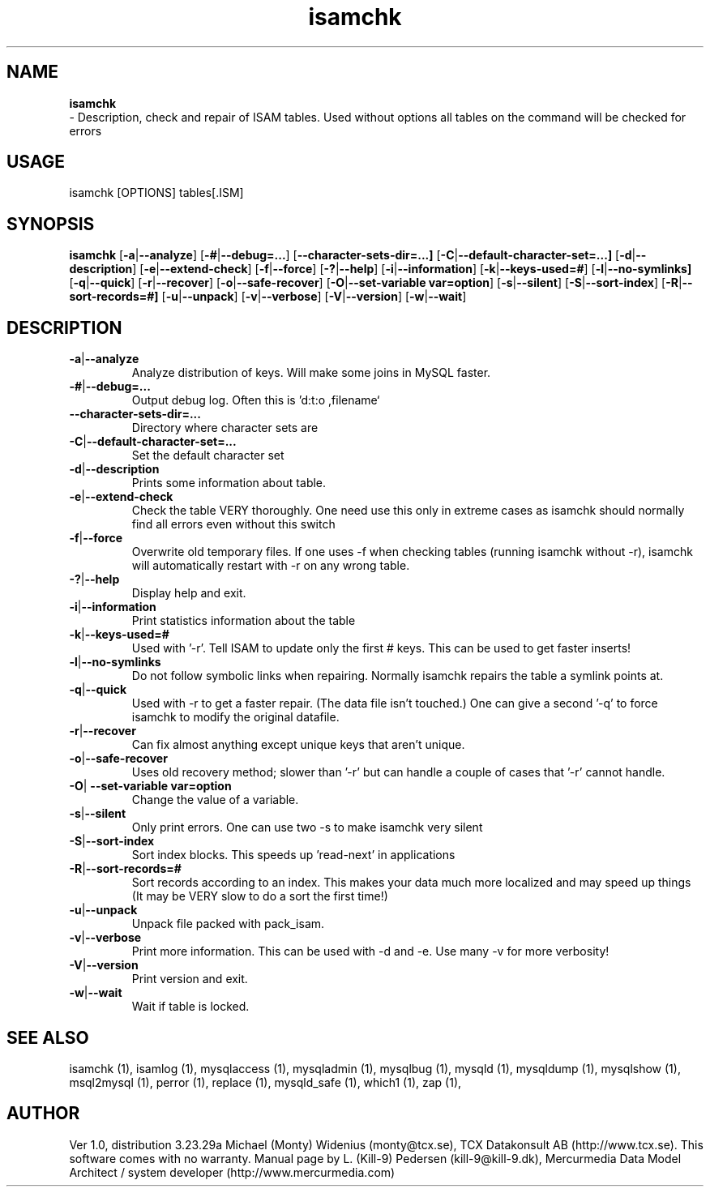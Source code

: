 .TH isamchk 1 "19 December 2000" "MySQL 3.23" "MySQL database"
.SH NAME
.BR isamchk
 \- Description, check and repair of ISAM tables.
Used without options all tables on the command will be checked for errors
.SH USAGE
isamchk [OPTIONS] tables[.ISM]
.SH SYNOPSIS
.B isamchk
.RB [  \-a | \-\-analyze ]
.RB [  \-# | \-\-debug=...  ]
.RB [  \-\-character\-sets\-dir=...]
.RB [  \-C | \-\-default\-character\-set=...]
.RB [  \-d | \-\-description  ]
.RB [  \-e | \-\-extend\-check  ]
.RB [  \-f | \-\-force  ]      
.RB [  \-? | \-\-help       ]   
.RB [  \-i | \-\-information  ]
.RB [  \-k | \-\-keys\-used=#   ]
.RB [  \-l | \-\-no\-symlinks]   
.RB [  \-q | \-\-quick      ]  
.RB [  \-r | \-\-recover       ]
.RB [  \-o | \-\-safe\-recover  ]
.RB [  \-O | "\-\-set\-variable var=option"]
.RB [  \-s | \-\-silent ]      
.RB [  \-S | \-\-sort\-index    ]
.RB [  \-R | \-\-sort\-records=#]
.RB [  \-u | \-\-unpack       ]
.RB [  \-v | \-\-verbose  ]    
.RB [  \-V | \-\-version ]    
.RB [  \-w | \-\-wait ]         
.SH DESCRIPTION
.TP
.BR  \-a | \-\-analyze
Analyze distribution of keys. Will make some joins in
MySQL faster.
.TP 
.BR  \-# | \-\-debug=...
Output debug log. Often this is 'd:t:o ,filename`
.TP 
.BR \-\-character\-sets\-dir=...
Directory where character sets are
.TP 
.BR  \-C | \-\-default\-character\-set=...
Set the default character set
.TP 
.BR    \-d | \-\-description
Prints some information about table.
.TP 
.BR    \-e | \-\-extend\-check
Check the table VERY thoroughly.  One need use this
only in extreme cases as isamchk should normally find
all errors even without this switch
.TP 
.BR    \-f | \-\-force
Overwrite old temporary files.
If one uses \-f when checking tables (running isamchk
without \-r), isamchk will automatically restart with
\-r on any wrong table.
.TP 
.BR    \-? | \-\-help
Display help and exit.
.TP 
.BR    \-i | \-\-information
Print statistics information about the table
.TP 
.BR    \-k | \-\-keys\-used=#   
Used with '\-r'. Tell ISAM to update only the first
# keys.  This can be used to get faster inserts!
.TP 
.BR    \-l | \-\-no\-symlinks   
Do not follow symbolic links when repairing. Normally
isamchk repairs the table a symlink points at.
.TP 
.BR    \-q | \-\-quick
Used with \-r to get a faster repair. (The data file
isn't touched.) One can give a second '\-q' to force
isamchk to modify the original datafile.
.TP 
.BR    \-r | \-\-recover
Can fix almost anything except unique keys that aren't
unique.
.TP 
.BR    \-o | \-\-safe\-recover  
Uses old recovery method; slower than '\-r' but can
handle a couple of cases that '\-r' cannot handle.
.TP 
.BR    \-O | " \-\-set\-variable var=option "
Change the value of a variable.
.TP 
.BR    \-s | \-\-silent
Only print errors.  One can use two \-s to make isamchk
very silent
.TP 
.BR    \-S | \-\-sort\-index
Sort index blocks.  This speeds up 'read\-next' in
applications
.TP 
.BR    \-R | \-\-sort\-records=#
Sort records according to an index.  This makes your
data much more localized and may speed up things
(It may be VERY slow to do a sort the first time!)
.TP 
.BR    \-u | \-\-unpack
Unpack file packed with pack_isam.
.TP 
.BR    \-v | \-\-verbose
Print more information. This can be used with
\-d and \-e. Use many \-v for more verbosity!
.TP 
.BR    \-V | \-\-version
Print version and exit.
.TP 
.BR    \-w | \-\-wait
Wait if table is locked.
.SH "SEE ALSO"
isamchk (1),
isamlog (1),
mysqlaccess (1),
mysqladmin (1),
mysqlbug (1),
mysqld (1),
mysqldump (1),
mysqlshow (1),
msql2mysql (1),
perror (1),
replace (1),
mysqld_safe (1),
which1 (1),
zap (1),
.SH AUTHOR
Ver 1.0, distribution 3.23.29a
Michael (Monty) Widenius (monty@tcx.se),
TCX Datakonsult AB (http://www.tcx.se).
This software comes with no warranty.
Manual page by L. (Kill-9) Pedersen 
(kill-9@kill\-9.dk), Mercurmedia Data Model Architect /
system developer (http://www.mercurmedia.com)

.\" end of man page

